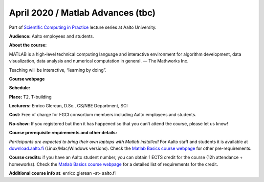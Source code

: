 ==================================
April 2020 / Matlab Advances (tbc)
==================================

Part of `Scientific Computing in Practice <https://scicomp.aalto.fi/training/scip/index.html>`__ lecture series at Aalto University.

**Audience:** Aalto employees and students.

**About the course:**

MATLAB is a high-level technical computing language and interactive environment for algorithm development, data visualization, data analysis and numerical computation in general.  — The Mathworks Inc.

Teaching will be interactive, “learning by doing”.

**Course webpage**

**Schedule:**

.. - Wed 20.11, 12:00-15:00
.. - Thu 21.11, 12:00-15:00
.. - Wed 27.11, 12:00-15:00
.. - Thu 28.11, 12:00-15:00

**Place:** T2, T-building

**Lecturers:** Enrico Glerean, D.Sc., CS/NBE Department, SCI

.. **Registration:** `link for registration <https://www.webropolsurveys.com/S/50CE4F5C7D47F656.par>`__

**Cost:** Free of charge for FGCI consortium members including Aalto employees and students.

**No-show:** If you registered but then it has happened so that you can’t attend the course, please let us know!

**Course prerequisite requirements and other details:**

*Participants are expected to bring their own laptops with Matlab installed!* For Aalto staff and students it is available at `download.aalto.fi <https://download.aalto.fi/>`__ (Linux/Mac/Windows versions). Check the `Matlab Basics course webpage <https://version.aalto.fi/gitlab/eglerean/matlabcourse/tree/master/AY20192020/MatlabBasics2019#matlab-basics-2019-ay-2019-2020>`__ for other pre-requirements.

**Course credits:** if you have an Aalto student number, you can obtain 1 ECTS credit for the course (12h attendance + homeworks).  Check the `Matlab Basics course webpage <https://version.aalto.fi/gitlab/eglerean/matlabcourse/tree/master/AY20192020/MatlabBasics2019#matlab-basics-2019-ay-2019-2020>`__ for a detailed list of requirements for the credit.

**Additional course info at:** enrico.glerean -at- aalto.fi

.. Additional material (e.g. data files and examples) are published at the  `Matlab Basics course webpage <https://version.aalto.fi/gitlab/eglerean/matlabcourse/tree/master/AY20192020/MatlabBasics2019#matlab-basics-2019-ay-2019-2020>`__

